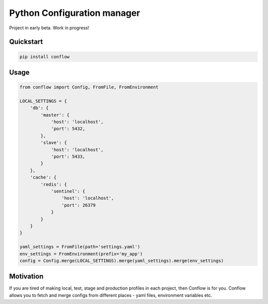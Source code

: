 ============================
Python Configuration manager
============================

.. image:: https://travis-ci.org/singulared/conflow.svg?branch=master
    :target: https://travis-ci.org/singulared/conflow
.. image:: https://codecov.io/gh/singulared/conflow/branch/master/graph/badge.svg
  :target: https://codecov.io/gh/singulared/conflow

Project in early beta. Work in progress!

Quickstart
==========

.. code-block:: bash

  pip install conflow

Usage
=====

.. code-block:: python

  from conflow import Config, FromFile, FromEnvironment

  LOCAL_SETTINGS = {
      'db': {
          'master': {
              'host': 'localhost',
              'port': 5432,
          },
          'slave': {
              'host': 'localhost',
              'port': 5433,
          }
      },
      'cache': {
          'redis': {
              'sentinel': {
                  'host': 'localhost',
                  'port': 26379
              }
          }
      }
  }

  yaml_settings = FromFile(path='settings.yaml')
  env_settings = FromEnvironment(prefix='my_app')
  config = Config.merge(LOCAL_SETTINGS).merge(yaml_settings).merge(env_settings)

Motivation
==========
If you are tired of making local, test, stage and production profiles in each project, then Conflow is for you.
Conflow allows you to fetch and merge configs from different places - yaml files, environment variables etc.

